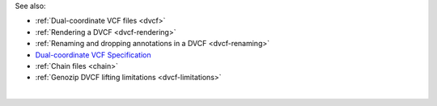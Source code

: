 See also:

* :ref:`Dual-coordinate VCF files <dvcf>`
* :ref:`Rendering a DVCF <dvcf-rendering>`
* :ref:`Renaming and dropping annotations in a DVCF <dvcf-renaming>`
* `Dual-coordinate VCF Specification <https://www.researchgate.net/publication/351904893_The_Variant_Call_Format_Dual_Coordinates_Extension_DVCF_Specification>`_
* :ref:`Chain files <chain>`
* :ref:`Genozip DVCF lifting limitations <dvcf-limitations>`

|

